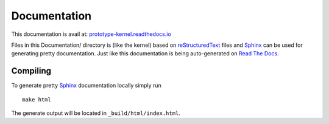 Documentation
=============

This documentation is avail at: `prototype-kernel.readthedocs.io`_

Files in this Documentation/ directory is (like the kernel) based on
`reStructuredText`_ files and `Sphinx`_ can be used for generating
pretty documentation.  Just like this documentation is being
auto-generated on `Read The Docs`_.

Compiling
---------

To generate pretty `Sphinx`_ documentation locally simply run ::

 make html

The generate output will be located in ``_build/html/index.html``.

.. _Read The Docs: https://prototype-kernel.readthedocs.io
.. _prototype-kernel.readthedocs.io: https://prototype-kernel.readthedocs.io
.. _Sphinx: http://www.sphinx-doc.org/
.. _reStructuredText: http://docutils.sourceforge.net/docs/user/rst/quickref.html
